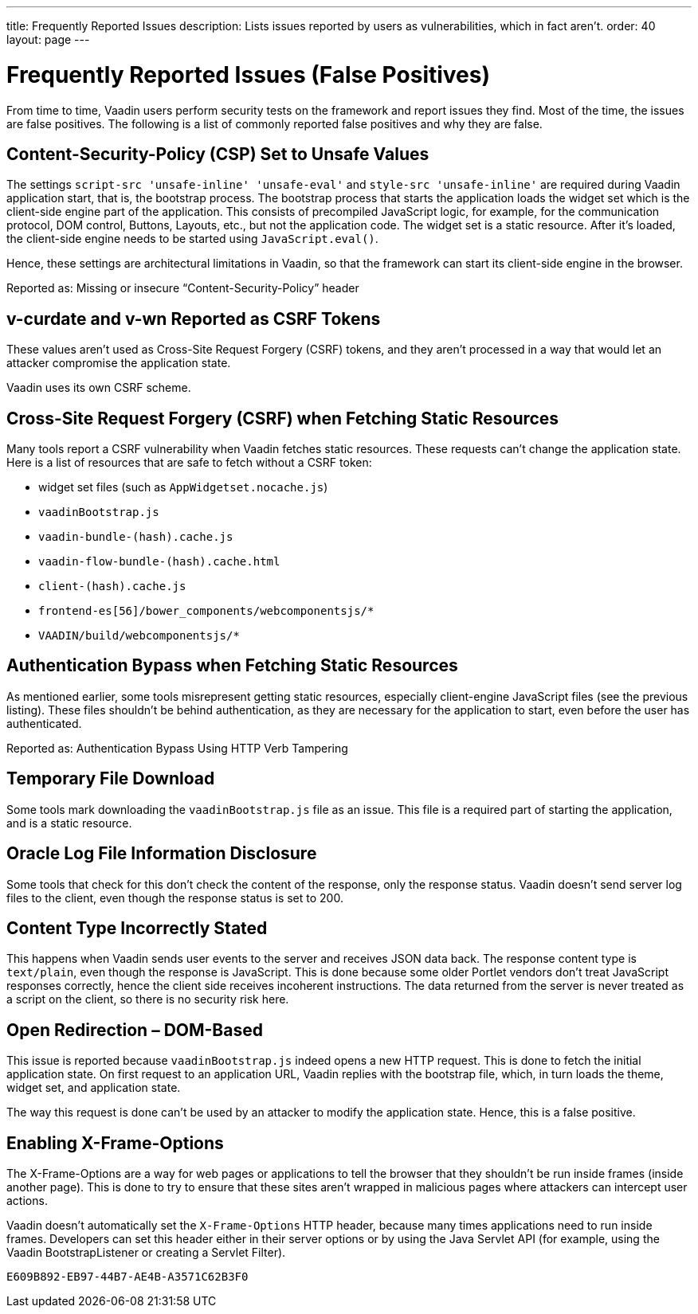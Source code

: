 ---
title: Frequently Reported Issues
description: Lists issues reported by users as vulnerabilities, which in fact aren't.
order: 40
layout: page
---


= Frequently Reported Issues (False Positives)

From time to time, Vaadin users perform security tests on the framework and report issues they find.
Most of the time, the issues are false positives.
The following is a list of commonly reported false positives and why they are false.

== Content-Security-Policy (CSP) Set to Unsafe Values

The settings `script-src 'unsafe-inline' 'unsafe-eval'` and `style-src 'unsafe-inline'` are required during Vaadin application start, that is, the bootstrap process.
The bootstrap process that starts the application loads the widget set which is the client-side engine part of the application.
This consists of precompiled JavaScript logic, for example, for the communication protocol, DOM control, Buttons, Layouts, etc., but not the application code.
The widget set is a static resource.
After it's loaded, the client-side engine needs to be started using [methodname]`JavaScript.eval()`.

Hence, these settings are architectural limitations in Vaadin, so that the framework can start its client-side engine in the browser.

Reported as: Missing or insecure “Content-Security-Policy” header

pass:[<!-- vale Vaadin.HeadingCase = NO -->]
// Allow CSRF (defined in the text that follows)
pass:[<!-- vale Vaadin.Abbr = NO -->]

== v-curdate and v-wn Reported as CSRF Tokens

pass:[<!-- vale Vaadin.Abbr = YES -->]
pass:[<!-- vale Vaadin.HeadingCase = YES -->]

These values aren't used as Cross-Site Request Forgery (CSRF) tokens, and they aren't processed in a way that would let an attacker compromise the application state.

Vaadin uses its own CSRF scheme.

== Cross-Site Request Forgery (CSRF) when Fetching Static Resources

Many tools report a CSRF vulnerability when Vaadin fetches static resources.
These requests can't change the application state.
Here is a list of resources that are safe to fetch without a CSRF token:

- widget set files (such as `AppWidgetset.nocache.js`)
- `vaadinBootstrap.js`
- `vaadin-bundle-(hash).cache.js`
- `vaadin-flow-bundle-(hash).cache.html`
- `client-(hash).cache.js`
- `frontend-es[56]/bower_components/webcomponentsjs/*`
- `VAADIN/build/webcomponentsjs/*`

== Authentication Bypass when Fetching Static Resources

As mentioned earlier, some tools misrepresent getting static resources, especially client-engine JavaScript files (see the previous listing).
These files shouldn't be behind authentication, as they are necessary for the application to start, even before the user has authenticated.

Reported as: Authentication Bypass Using HTTP Verb Tampering

== Temporary File Download

Some tools mark downloading the [filename]`vaadinBootstrap.js` file as an issue.
This file is a required part of starting the application, and is a static resource.

== Oracle Log File Information Disclosure

Some tools that check for this don't check the content of the response, only the response status.
Vaadin doesn't send server log files to the client, even though the response status is set to 200.

== Content Type Incorrectly Stated

This happens when Vaadin sends user events to the server and receives JSON data back.
The response content type is `text/plain`, even though the response is JavaScript.
This is done because some older Portlet vendors don't treat JavaScript responses correctly, hence the client side receives incoherent instructions.
The data returned from the server is never treated as a script on the client, so there is no security risk here.

== Open Redirection &ndash; DOM-Based

This issue is reported because `vaadinBootstrap.js` indeed opens a new HTTP request.
This is done to fetch the initial application state.
On first request to an application URL, Vaadin replies with the bootstrap file, which, in turn loads the theme, widget set, and application state.

The way this request is done can't be used by an attacker to modify the application state.
Hence, this is a false positive.

== Enabling X-Frame-Options

The X-Frame-Options are a way for web pages or applications to tell the browser that they shouldn't be run inside frames (inside another page).
This is done to try to ensure that these sites aren't wrapped in malicious pages where attackers can intercept user actions.

Vaadin doesn't automatically set the `X-Frame-Options` HTTP header, because many times applications need to run inside frames.
Developers can set this header either in their server options or by using the Java Servlet API (for example, using the Vaadin BootstrapListener or creating a Servlet Filter).


[discussion-id]`E609B892-EB97-44B7-AE4B-A3571C62B3F0`
